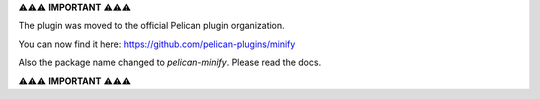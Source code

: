 ⚠️⚠️⚠️ **IMPORTANT** ⚠️⚠️⚠️

The plugin was moved to the official Pelican plugin organization.

You can now find it here: https://github.com/pelican-plugins/minify

Also the package name changed to `pelican-minify`. Please read the docs.

⚠️⚠️⚠️ **IMPORTANT** ⚠️⚠️⚠️